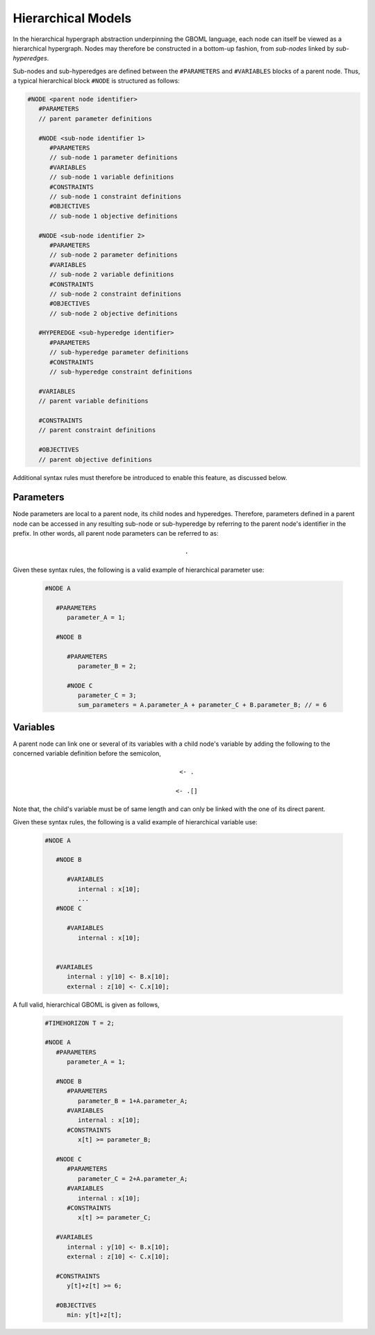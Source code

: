 Hierarchical Models
===================

In the hierarchical hypergraph abstraction underpinning the GBOML language, each node can itself be viewed as a hierarchical hypergraph. Nodes may therefore be constructed in a bottom-up fashion, from *sub-nodes* linked by *sub-hyperedges*.

Sub-nodes and sub-hyperedges are defined between the :math:`\texttt{#PARAMETERS}` and :math:`\texttt{#VARIABLES}` blocks of a parent node. Thus, a typical hierarchical block :math:`\texttt{#NODE}` is structured as follows:

.. code-block:: c

   #NODE <parent node identifier>
      #PARAMETERS
      // parent parameter definitions

      #NODE <sub-node identifier 1>
         #PARAMETERS
         // sub-node 1 parameter definitions
         #VARIABLES
         // sub-node 1 variable definitions
         #CONSTRAINTS
         // sub-node 1 constraint definitions
         #OBJECTIVES
         // sub-node 1 objective definitions

      #NODE <sub-node identifier 2>
         #PARAMETERS
         // sub-node 2 parameter definitions
         #VARIABLES
         // sub-node 2 variable definitions
         #CONSTRAINTS
         // sub-node 2 constraint definitions
         #OBJECTIVES
         // sub-node 2 objective definitions

      #HYPEREDGE <sub-hyperedge identifier>
         #PARAMETERS
         // sub-hyperedge parameter definitions
         #CONSTRAINTS
         // sub-hyperedge constraint definitions

      #VARIABLES
      // parent variable definitions

      #CONSTRAINTS
      // parent constraint definitions

      #OBJECTIVES
      // parent objective definitions

Additional syntax rules must therefore be introduced to enable this feature, as discussed below.

Parameters
~~~~~~~~~~

Node parameters are local to a parent node, its child nodes and hyperedges. Therefore, parameters defined in a parent node can be accessed in any resulting sub-node or sub-hyperedge by referring to the parent node's identifier in the prefix. In other words, all parent node parameters can be referred to as:

 .. math::

    \texttt{<parent node identifier>.<parameter identifier>}

Given these syntax rules, the following is a valid example of hierarchical parameter use:

 .. code-block:: c

   #NODE A

      #PARAMETERS
         parameter_A = 1;

      #NODE B

         #PARAMETERS
            parameter_B = 2;

         #NODE C
            parameter_C = 3;
            sum_parameters = A.parameter_A + parameter_C + B.parameter_B; // = 6


Variables
~~~~~~~~~

A parent node can link one or several of its variables with a child node's variable by adding the following to the concerned variable definition before the semicolon,

 .. math::

    \texttt{<- <child node identifier>.<variable identifier>}

 .. math::

    \texttt{<- <child node identifier>.<variable identifier>[<expression>]}

Note that, the child's variable must be of same length and can only be linked with the one of its direct parent.

Given these syntax rules, the following is a valid example of hierarchical variable use:

 .. code-block:: c

   #NODE A

      #NODE B

         #VARIABLES
            internal : x[10];
            ...
      #NODE C

         #VARIABLES
            internal : x[10];


      #VARIABLES
         internal : y[10] <- B.x[10];
         external : z[10] <- C.x[10];

A full valid, hierarchical GBOML is given as follows,

 .. code-block:: c

   #TIMEHORIZON T = 2;

   #NODE A
      #PARAMETERS
         parameter_A = 1;

      #NODE B
         #PARAMETERS
            parameter_B = 1+A.parameter_A;
         #VARIABLES
            internal : x[10];
         #CONSTRAINTS
            x[t] >= parameter_B;

      #NODE C
         #PARAMETERS
            parameter_C = 2+A.parameter_A;
         #VARIABLES
            internal : x[10];
         #CONSTRAINTS
            x[t] >= parameter_C;

      #VARIABLES
         internal : y[10] <- B.x[10];
         external : z[10] <- C.x[10];

      #CONSTRAINTS
         y[t]+z[t] >= 6;

      #OBJECTIVES
         min: y[t]+z[t];
